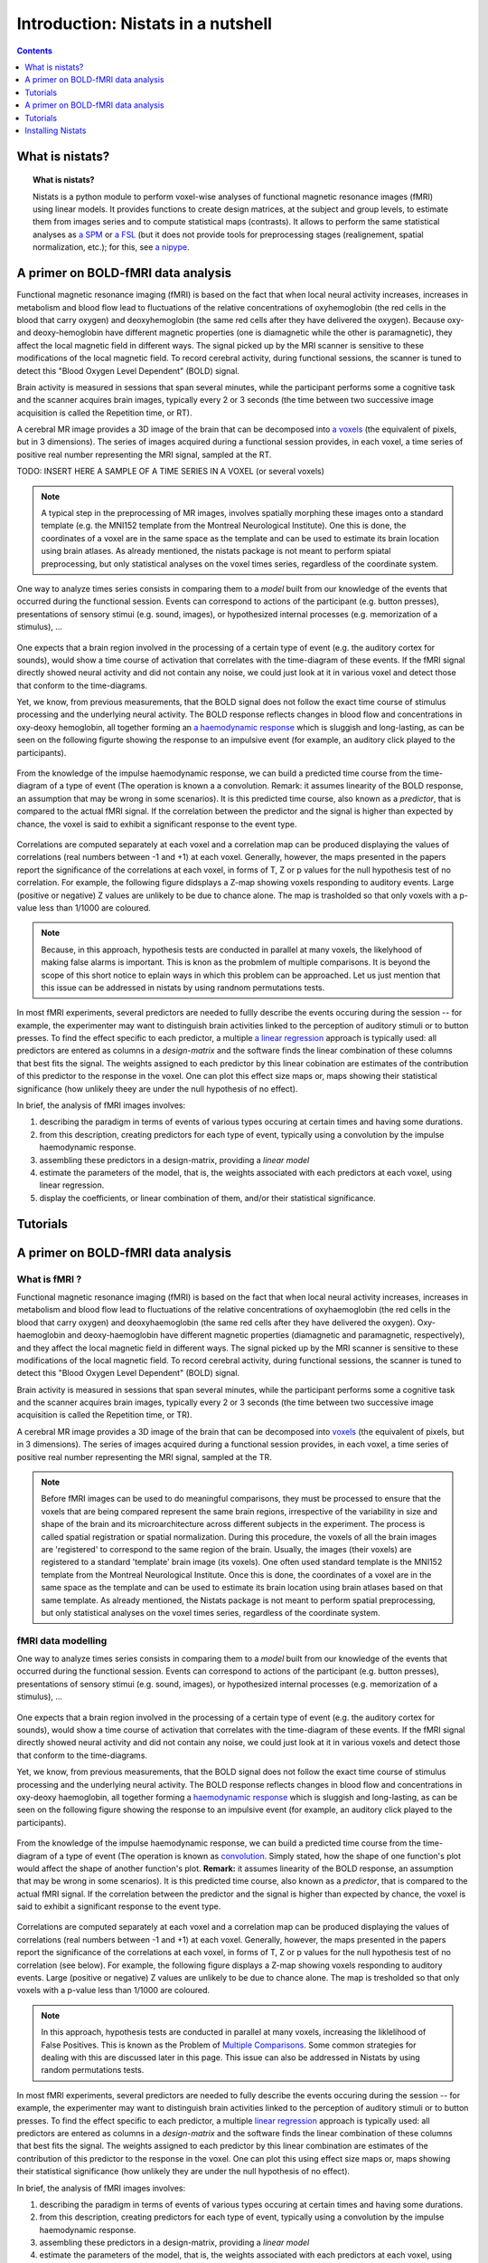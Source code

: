 =====================================
Introduction: Nistats in a nutshell
=====================================

.. contents:: **Contents**
    :local:
    :depth: 1


What is nistats?
===========================================================================

.. topic:: **What is nistats?**

   Nistats is a python module to perform voxel-wise analyses of functional magnetic resonance images (fMRI) using linear models. It provides functions to create design matrices, at the subject and group levels, to estimate them from images series and to compute statistical maps (contrasts). It allows to perform the same statistical analyses as `a SPM`_ or `a FSL`_ (but it does not provide tools for preprocessing stages (realignement, spatial normalization, etc.); for this, see `a nipype`_.

.. _a SPM: https://www.fil.ion.ucl.ac.uk/spm/

.. _a FSL: https://www.fmrib.ox.ac.uk/fsl

.. _a nipype: https://nipype.readthedocs.io/en/latest/>



A primer on BOLD-fMRI data analysis
===================================

Functional magnetic resonance imaging (fMRI) is based on the fact that when local neural activity increases, increases in metabolism and blood flow lead to fluctuations of the relative concentrations of oxyhemoglobin (the red cells in the blood that carry oxygen) and deoxyhemoglobin (the same red cells after they have delivered the oxygen). Because oxy- and deoxy-hemoglobin have different magnetic properties (one is diamagnetic while the other is paramagnetic), they affect the local magnetic field in different ways. The signal picked up by the MRI scanner is sensitive to these modifications of the local magnetic field. To record cerebral activity, during functional sessions, the scanner is tuned to detect this "Blood Oxygen Level Dependent" (BOLD) signal.

Brain activity is measured in sessions that span several minutes, while the participant performs some a cognitive task and the scanner acquires brain images, typically every 2 or 3 seconds (the time between two successive image acquisition is called the Repetition time, or RT).

A cerebral MR image provides a 3D image of the brain that can be decomposed into `a voxels`_ (the equivalent of pixels, but in 3 dimensions). The series of images acquired during a functional session provides, in each voxel, a time series of positive real number representing the MRI signal, sampled at the RT.

.. _a voxels: https://en.wikipedia.org/wiki/Voxel

TODO: INSERT HERE A SAMPLE OF A TIME SERIES IN A VOXEL (or several voxels)

.. note:: A typical step in the preprocessing of MR images, involves spatially morphing these images onto a standard template (e.g. the MNI152 template from the Montreal Neurological Institute). One this is done, the coordinates of a voxel are in the same space as the template and can be used to estimate its brain location using brain atlases. As already mentioned, the nistats package is not meant to perform spiatal preprocessing, but only statistical analyses on the voxel times series, regardless of the coordinate system. 

One way to analyze times series consists in comparing them to a *model* built from our knowledge of the events that occurred during the functional session. Events can correspond to actions of the participant (e.g. button presses), presentations of sensory stimui (e.g. sound, images), or hypothesized internal processes (e.g. memorization of a stimulus), ...


.. figure:: images/stimulation-time-diagram.png


One expects that a brain region involved in the processing of a certain type of event (e.g. the auditory cortex for sounds), would show a time course of activation that correlates with the time-diagram of these events. If the fMRI signal directly showed neural activity and did not contain any noise, we could just look at it in various voxel and detect those that conform to the time-diagrams.

Yet, we know, from previous measurements, that the BOLD signal does not follow the exact time course of stimulus processing and the underlying neural activity. The BOLD response reflects changes in blood flow and concentrations in oxy-deoxy hemoglobin, all together forming an  `a haemodynamic response`_ which is sluggish and long-lasting, as can be seen on the following figurte showing the response to an impulsive event (for example, an auditory click played to the participants).  

.. figure:: images/spm_iHRF.png

From the knowledge of the impulse haemodynamic response, we can build a predicted time course from the time-diagram of a type of event (The operation is known a a convolution. Remark: it assumes linearity of the BOLD response, an assumption that may be wrong in some scenarios). It is this predicted time course, also known as a *predictor*, that is compared to the actual fMRI signal. If the correlation between the predictor and the signal is higher than expected by chance, the voxel is said to exhibit a significant response to the event type. 


.. _a haemodynamic response: https://en.wikipedia.org/wiki/Haemodynamic_response


.. figure:: images/time-course-and-model-fit-in-a-voxel.png

Correlations are computed separately at each voxel and a correlation map can be produced displaying  the values of correlations (real numbers between -1 and +1) at each voxel. Generally, however, the maps presented in the papers report the significance of the correlations at each voxel, in forms of T, Z or p values for the null hypothesis test of no correlation. For example, the following figure didsplays a Z-map showing voxels responding to auditory events. Large (positive or negative) Z values are unlikely to be due to chance alone. The map is trasholded so that only voxels with a p-value less than 1/1000 are coloured. 

.. note::
    Because, in this approach, hypothesis tests are conducted in parallel at many voxels, the likelyhood of making false alarms is important. This is knon as the probmlem of multiple comparisons. It is beyond the scope of this short notice to eplain ways in which this problem can be approached. Let us just mention that this issue can be addressed in nistats by using randnom permutations tests.

.. figure:: images/example-spmZ_map.png


In most fMRI experiments, several predictors are needed to fullly describe the  events occuring during the session -- for example, the experimenter may want to distinguish brain activities linked to the perception of auditory stimuli or to button presses. To find the effect specific to each predictor, a multiple  `a linear regression`_ approach is typically used: all predictors are entered as columns in a *design-matrix* and the software finds the linear combination of these columns that best fits the signal.  The weights assigned to each predictor by this linear cobination are estimates of the contribution of this predictor to the response in the voxel. One can plot this effect size maps or, maps showing their statistical significance (how unlikely theey are under the null hypothesis of no effect).


.. _a linear regression: https://en.wikipedia.org/wiki/Linear_regression

In brief, the analysis of fMRI images involves:

1. describing the paradigm in terms of events of various types occuring at certain times and having some durations.
2. from this description, creating predictors for each type of event, typically using a convolution by the impulse haemodynamic response.
3. assembling these predictors in a design-matrix, providing a *linear model*
4. estimate the parameters of the model, that is, the weights associated with each predictors at each voxel, using linear regression.
5. display the coefficients, or linear combination of them, and/or their statistical significance. 


Tutorials
=========

.. _SPM: https://www.fil.ion.ucl.ac.uk/spm/

.. _FSL: https://www.fmrib.ox.ac.uk/fsl

.. _NiPype: https://nipype.readthedocs.io/en/latest/



A primer on BOLD-fMRI data analysis
===================================

What is fMRI ?
--------------

Functional magnetic resonance imaging (fMRI) is based on the fact that when local neural activity increases, increases in metabolism and blood flow lead to fluctuations of the relative concentrations of oxyhaemoglobin (the red cells in the blood that carry oxygen) and deoxyhaemoglobin (the same red cells after they have delivered the oxygen). Oxy-haemoglobin and deoxy-haemoglobin have different magnetic properties (diamagnetic and paramagnetic, respectively), and they affect the local magnetic field in different ways. The signal picked up by the MRI scanner is sensitive to these modifications of the local magnetic field. To record cerebral activity, during functional sessions, the scanner is tuned to detect this "Blood Oxygen Level Dependent" (BOLD) signal.

Brain activity is measured in sessions that span several minutes, while the participant performs some a cognitive task and the scanner acquires brain images, typically every 2 or 3 seconds (the time between two successive image acquisition is called the Repetition time, or TR).

A cerebral MR image provides a 3D image of the brain that can be decomposed into `voxels`_ (the equivalent of pixels, but in 3 dimensions). The series of images acquired during a functional session provides, in each voxel, a time series of positive real number representing the MRI signal, sampled at the TR.

.. _voxels: https://en.wikipedia.org/wiki/Voxel

.. note:: Before fMRI images can be used to do meaningful comparisons, they must be processed to ensure that the voxels that are being compared represent the same brain regions, irrespective of the variability in size and shape of the brain and its microarchitecture across different subjects in the experiment. The process is called spatial registration or spatial normalization. During this procedure, the voxels of all the brain images are 'registered' to correspond to the same region of the brain. Usually, the images (their voxels) are registered to a standard 'template' brain image (its voxels). One often used standard template is the MNI152 template from the Montreal Neurological Institute. Once this is done, the coordinates of a voxel are in the same space as the template and can be used to estimate its brain location using brain atlases based on that same template. As already mentioned, the Nistats package is not meant to perform spatial preprocessing, but only statistical analyses on the voxel times series, regardless of the coordinate system.

fMRI data modelling
-------------------
          
One way to analyze times series consists in comparing them to a *model* built from our knowledge of the events that occurred during the functional session. Events can correspond to actions of the participant (e.g. button presses), presentations of sensory stimui (e.g. sound, images), or hypothesized internal processes (e.g. memorization of a stimulus), ...


.. figure:: images/stimulation-time-diagram.png


One expects that a brain region involved in the processing of a certain type of event (e.g. the auditory cortex for sounds), would show a time course of activation that correlates with the time-diagram of these events. If the fMRI signal directly showed neural activity and did not contain any noise, we could just look at it in various voxels and detect those that conform to the time-diagrams.

Yet, we know, from previous measurements, that the BOLD signal does not follow the exact time course of stimulus processing and the underlying neural activity. The BOLD response reflects changes in blood flow and concentrations in oxy-deoxy haemoglobin, all together forming a `haemodynamic response`_ which is sluggish and long-lasting, as can be seen on the following figure showing the response to an impulsive event (for example, an auditory click played to the participants).

.. figure:: images/spm_iHRF.png

From the knowledge of the impulse haemodynamic response, we can build a predicted time course from the time-diagram of a type of event (The operation is known as  `convolution`_. Simply stated, how the shape of one function's plot would affect the shape of another function's plot. **Remark:** it assumes linearity of the BOLD response, an assumption that may be wrong in some scenarios). It is this predicted time course, also known as a *predictor*, that is compared to the actual fMRI signal. If the correlation between the predictor and the signal is higher than expected by chance, the voxel is said to exhibit a significant response to the event type.


.. _haemodynamic response: https://en.wikipedia.org/wiki/Haemodynamic_response
.. _convolution: https://en.wikipedia.org/wiki/Convolution


.. figure:: images/time-course-and-model-fit-in-a-voxel.png

Correlations are computed separately at each voxel and a correlation map can be produced displaying  the values of correlations (real numbers between -1 and +1) at each voxel. Generally, however, the maps presented in the papers report the significance of the correlations at each voxel, in forms of T, Z or p values for the null hypothesis test of no correlation (see below). For example, the following figure displays a Z-map showing voxels responding to auditory events. Large (positive or negative) Z values are unlikely to be due to chance alone. The map is tresholded so that only voxels with a p-value less than 1/1000 are coloured. 

.. note::
    In this approach, hypothesis tests are conducted in parallel at many voxels, increasing the liklelihood of False Positives. This is known as the Problem of `Multiple Comparisons`_. Some common strategies for dealing with this are discussed later in this page. This issue can also be addressed in Nistats by using random permutations tests.

.. figure:: images/example-spmZ_map.png


In most fMRI experiments, several predictors are needed to fully describe the  events occuring during the session -- for example, the experimenter may want to distinguish brain activities linked to the perception of auditory stimuli or to button presses. To find the effect specific to each predictor, a multiple  `linear regression`_ approach is typically used: all predictors are entered as columns in a *design-matrix* and the software finds the linear combination of these columns that best fits the signal.  The weights assigned to each predictor by this linear combination are estimates of the contribution of this predictor to the response in the voxel. One can plot this using effect size maps or, maps showing their statistical significance (how unlikely they are under the null hypothesis of no effect).


.. _linear regression: https://en.wikipedia.org/wiki/Linear_regression

In brief, the analysis of fMRI images involves:

1. describing the paradigm in terms of events of various types occuring at certain times and having some durations.
2. from this description, creating predictors for each type of event, typically using a convolution by the impulse haemodynamic response.
3. assembling these predictors in a design-matrix, providing a *linear model*
4. estimate the parameters of the model, that is, the weights associated with each predictors at each voxel, using linear regression.
5. display the coefficients, or linear combination of them, and/or their statistical significance. 

fMRI statistical analysis 
-------------------------

As explained in the previous section, the basic statistical analysis of fMRI is conceptually a correlation analysis, where one seeks whether a certain combination (contrast) of columns of the design matrix fits a significant proportion of the fMRI signal at a given location.

It can be shown that this is equivalent to studying whether the estimated contrast effect is large with respect to the uncertainty about its exact value. Concretely, we compute the effect size estimate and the uncertainty about its value and divide the two. The resulting number has no physical dimension, it is a statistic --- a Student or t-statistic, which we will denote `t`.
Next, based on `t`, we want to decide whether the true effect was indeed greater than zero or not.

If the true effect were zero, `t` would not necessarily be 0: by chance, the noise in the data may be partly explained by the contrast of interest.
However, if we assume that the noise is Gaussian, and that the model is correctly specified, then we know that `t` should follow a Student distribution with `dof` degrees of freedom, where q is the number of free parameters in the model: in practice, the number of observations (i.e. the number of time points), `n_scans` minus the number of effects modelled (i.e. the number of columns `n_columns`) of the design matrix:

:math: `dof = n_scans - n_columns`

With this we can do statistical inference: Given a pre-defined error rate :math:`\alpha`, we compare the observed `t` to the :math:`(1-\alpha)` quantile of the Student distribution with `dof` degrees of freedom. If t is greater than this number, we can reject the null hypothesis with a *p-value* :math:`\alpha`, meaning: if there were no effect, the probability of oberving an effect as large as `t` would be less than `\alpha`.

.. figure:: images/student.png

.. note:: A frequent misconception consists in interpreting :math:`1-\alpha` as the probability that there is indeed an effect: this is not true ! Here we rely on a frequentist approach, that does not support Bayesian interpretation. See e.g. https://en.wikipedia.org/wiki/Frequentist_inference
          
.. note:: It is cumbersome to work with Student distributions, since those always require to specify the number `dof` of degrees of freedom. To avoid this, we can transform `t` to another variable `z` such that comparing `t` to the Student distribution with `dof` degrees of freedom is equivalent to comparing `z` to a standard normal distribution. We call this a z-transform of `t`. We call the :math:`(1-\alpha)` quantile of the normal distribution the *threshold*, since we use this value to declare voxels active or not.
          
Multiple Comparisons
--------------------

A well-known issue that arrives then is that of multiple comparisons:
 when a statistical tests is repeated a large number times, say one for each voxel, i.e. `n_voxels` times, then one can expect that, in the absence of any effect,  the number of detections ---false detections since there is no effect--- will be roughly :math:`n\_voxels \alpha`. Then, take :math:`\alpha=.001` and :math:`n=10^5`, the number of false detections will be about 100. The danger is that one may no longer trust the detections, i.e. values of `z` larger than the :math:`(1-\alpha)`-quantile of the standard normal distribution.

The first idea that one might think of is to take a much smaller :math:`\alpha`: for instance, if we take, :math:`\alpha=\frac{0.05}{n\_voxels}` then the expected number of false discoveries is only about 0.05, meaning that there is a 5% chance to declare active a truly inactive voxel. This correction on the signifiance is known as Bonferroni procedure. It is fairly accurate when the different tests are independent or close to independent, and becomes conservative otherwise.
The problem with his approach is that truly activated voxel may not surpass the corresponding threshold, which is typically very high, because `n\_voxels` is large.

A second possibility is to choose a threshold so that the proportion of true discoveries among the discoveries reaches a certain proportion `0<q<1`, typically `q=0.05`. This means that after statistical inference, one can trust the proportionate `1-q` of the discoveries made. The number `q`, is the expected proportion of false discoveries  and is known as the *false discovery rate*. Controling the false dicovery rate is a reasonable compromise in practice. The thresholding yielding this level of control is typically obtained using the so-called Benjamini-Hochberg procedure.

.. note:: Note that `q` (as well as `\alpha`) are *arbitrary*. It is recommended not to rely on low values, otherwise the inference is meaningless. Ideally one should use  :math:`\alpha=\frac{0.05}{n\_voxels}`, or `q=0.05`.
          

Note also that supra-threshold sets of voxels are often gathered into connected components (aka *clusters*), so that only large connected components are retained and isolated supra-threshold are discarded. The rationale is that isolated voxels are unlikely to represent extended brain areas, hence are most likely some noise: discarding them most often improves the quality and the reliability of the results.


Tutorials
=========

    For tutorials, please check out the `Examples <auto_examples/index.html>`_ gallery, especially those  of the Tutorial section.

.. _installation:

Installing Nistats
==================

.. raw:: html
   :file: install_doc_component.html
